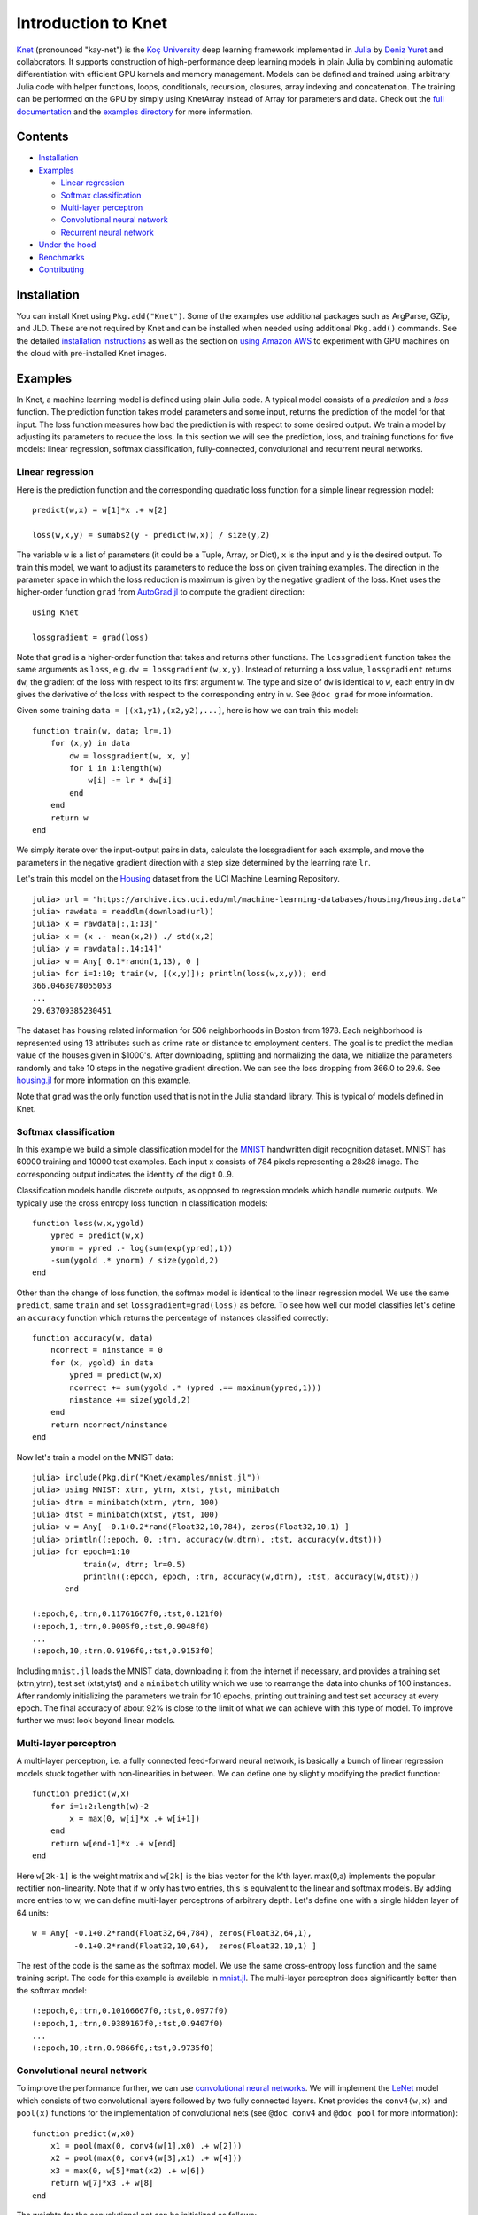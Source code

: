 Introduction to Knet
====================

.. image:: https://travis-ci.org/denizyuret/Knet.jl.svg?branch=master
   :target: https://travis-ci.org/denizyuret/Knet.jl

.. image:: http://pkg.julialang.org/badges/Knet_0.4.svg
   :target: http://pkg.julialang.org/?pkg=Knet

.. image:: http://pkg.julialang.org/badges/Knet_0.5.svg
   :target: http://pkg.julialang.org/?pkg=Knet
	    

`Knet <http://knet.rtfd.org>`__ (pronounced "kay-net") is the `Koç
University <http://www.ku.edu.tr/en>`__ deep learning framework
implemented in `Julia <http://julia.rtfd.org>`__ by `Deniz Yuret
<http://www.denizyuret.com>`__ and collaborators. It supports
construction of high-performance deep learning models in plain Julia
by combining automatic differentiation with efficient GPU kernels and
memory management. Models can be defined and trained using arbitrary
Julia code with helper functions, loops, conditionals, recursion,
closures, array indexing and concatenation. The training can be
performed on the GPU by simply using KnetArray instead of Array for
parameters and data. Check out the `full documentation
<http://knet.rtfd.org>`__ and the `examples directory
<https://github.com/denizyuret/Knet.jl/tree/master/examples>`__ for
more information.

Contents
--------

-  `Installation`_
-  `Examples`_

   -  `Linear regression`_
   -  `Softmax classification`_
   -  `Multi-layer perceptron`_
   -  `Convolutional neural network`_
   -  `Recurrent neural network`_

-  `Under the hood`_
-  `Benchmarks`_
-  `Contributing`_

Installation
------------

You can install Knet using ``Pkg.add("Knet")``. Some of the examples use
additional packages such as ArgParse, GZip, and JLD. These are not
required by Knet and can be installed when needed using additional
``Pkg.add()`` commands. See the detailed
`installation
instructions <http://knet.readthedocs.org/en/latest/install.html#installation>`__
as well as the section on `using Amazon
AWS <http://knet.readthedocs.org/en/latest/install.html#using-amazon-aws>`__
to experiment with GPU machines on the cloud with pre-installed Knet
images.

Examples
--------

In Knet, a machine learning model is defined using plain Julia code. A
typical model consists of a *prediction* and a *loss* function. The
prediction function takes model parameters and some input, returns the
prediction of the model for that input. The loss function measures how
bad the prediction is with respect to some desired output. We train a
model by adjusting its parameters to reduce the loss. In this section we
will see the prediction, loss, and training functions for five models:
linear regression, softmax classification, fully-connected,
convolutional and recurrent neural networks.

Linear regression
~~~~~~~~~~~~~~~~~

Here is the prediction function and the corresponding quadratic loss
function for a simple linear regression model:

::

    predict(w,x) = w[1]*x .+ w[2]

    loss(w,x,y) = sumabs2(y - predict(w,x)) / size(y,2)

The variable ``w`` is a list of parameters (it could be a Tuple,
Array, or Dict), ``x`` is the input and ``y`` is the desired
output. To train this model, we want to adjust its parameters to
reduce the loss on given training examples. The direction in the
parameter space in which the loss reduction is maximum is given by the
negative gradient of the loss. Knet uses the higher-order function
``grad`` from `AutoGrad.jl
<https://github.com/denizyuret/AutoGrad.jl>`__ to compute the gradient
direction:

::

    using Knet

    lossgradient = grad(loss)

Note that ``grad`` is a higher-order function that takes and returns
other functions. The ``lossgradient`` function takes the same arguments
as ``loss``, e.g. ``dw = lossgradient(w,x,y)``. Instead of returning a
loss value, ``lossgradient`` returns ``dw``, the gradient of the loss
with respect to its first argument ``w``. The type and size of ``dw`` is
identical to ``w``, each entry in ``dw`` gives the derivative of the
loss with respect to the corresponding entry in ``w``. See ``@doc grad``
for more information.

Given some training ``data = [(x1,y1),(x2,y2),...]``, here is how we can
train this model:

::

    function train(w, data; lr=.1)
        for (x,y) in data
            dw = lossgradient(w, x, y)
            for i in 1:length(w)
                w[i] -= lr * dw[i]
            end
        end
        return w
    end

We simply iterate over the input-output pairs in data, calculate the
lossgradient for each example, and move the parameters in the negative
gradient direction with a step size determined by the learning rate
``lr``.

.. image:: images/housing.jpeg

Let's train this model on the
`Housing <https://archive.ics.uci.edu/ml/datasets/Housing>`__ dataset
from the UCI Machine Learning Repository.

::

    julia> url = "https://archive.ics.uci.edu/ml/machine-learning-databases/housing/housing.data"
    julia> rawdata = readdlm(download(url))
    julia> x = rawdata[:,1:13]'
    julia> x = (x .- mean(x,2)) ./ std(x,2)
    julia> y = rawdata[:,14:14]'
    julia> w = Any[ 0.1*randn(1,13), 0 ]
    julia> for i=1:10; train(w, [(x,y)]); println(loss(w,x,y)); end
    366.0463078055053
    ...
    29.63709385230451

The dataset has housing related information for 506 neighborhoods in
Boston from 1978. Each neighborhood is represented using 13 attributes
such as crime rate or distance to employment centers. The goal is to
predict the median value of the houses given in $1000's. After
downloading, splitting and normalizing the data, we initialize the
parameters randomly and take 10 steps in the negative gradient
direction. We can see the loss dropping from 366.0 to 29.6. See
`housing.jl
<https://github.com/denizyuret/Knet.jl/blob/master/examples/housing.jl>`__
for more information on this example.

Note that ``grad`` was the only function used that is not in the Julia
standard library. This is typical of models defined in Knet.

Softmax classification
~~~~~~~~~~~~~~~~~~~~~~

In this example we build a simple classification model for the
`MNIST <http://yann.lecun.com/exdb/mnist>`__ handwritten digit
recognition dataset. MNIST has 60000 training and 10000 test examples.
Each input x consists of 784 pixels representing a 28x28 image. The
corresponding output indicates the identity of the digit 0..9.

Classification models handle discrete outputs, as opposed to regression
models which handle numeric outputs. We typically use the cross entropy
loss function in classification models:

::

    function loss(w,x,ygold)
        ypred = predict(w,x)
        ynorm = ypred .- log(sum(exp(ypred),1))
        -sum(ygold .* ynorm) / size(ygold,2)
    end

Other than the change of loss function, the softmax model is identical
to the linear regression model. We use the same ``predict``, same
``train`` and set ``lossgradient=grad(loss)`` as before. To see how well
our model classifies let's define an ``accuracy`` function which returns
the percentage of instances classified correctly:

::

    function accuracy(w, data)
        ncorrect = ninstance = 0
        for (x, ygold) in data
            ypred = predict(w,x)
            ncorrect += sum(ygold .* (ypred .== maximum(ypred,1)))
            ninstance += size(ygold,2)
        end
        return ncorrect/ninstance
    end

Now let's train a model on the MNIST data:

::

    julia> include(Pkg.dir("Knet/examples/mnist.jl"))
    julia> using MNIST: xtrn, ytrn, xtst, ytst, minibatch
    julia> dtrn = minibatch(xtrn, ytrn, 100)
    julia> dtst = minibatch(xtst, ytst, 100)
    julia> w = Any[ -0.1+0.2*rand(Float32,10,784), zeros(Float32,10,1) ]
    julia> println((:epoch, 0, :trn, accuracy(w,dtrn), :tst, accuracy(w,dtst)))
    julia> for epoch=1:10
               train(w, dtrn; lr=0.5)
               println((:epoch, epoch, :trn, accuracy(w,dtrn), :tst, accuracy(w,dtst)))
           end

    (:epoch,0,:trn,0.11761667f0,:tst,0.121f0)
    (:epoch,1,:trn,0.9005f0,:tst,0.9048f0)
    ...
    (:epoch,10,:trn,0.9196f0,:tst,0.9153f0)

Including ``mnist.jl`` loads the MNIST data, downloading it from the
internet if necessary, and provides a training set (xtrn,ytrn), test set
(xtst,ytst) and a ``minibatch`` utility which we use to rearrange the
data into chunks of 100 instances. After randomly initializing the
parameters we train for 10 epochs, printing out training and test set
accuracy at every epoch. The final accuracy of about 92% is close to the
limit of what we can achieve with this type of model. To improve further
we must look beyond linear models.

Multi-layer perceptron
~~~~~~~~~~~~~~~~~~~~~~

A multi-layer perceptron, i.e. a fully connected feed-forward neural
network, is basically a bunch of linear regression models stuck together
with non-linearities in between. We can define one by slightly modifying
the predict function:

::

    function predict(w,x)
        for i=1:2:length(w)-2
            x = max(0, w[i]*x .+ w[i+1])
        end
        return w[end-1]*x .+ w[end]
    end

Here ``w[2k-1]`` is the weight matrix and ``w[2k]`` is the bias vector
for the k'th layer. max(0,a) implements the popular rectifier
non-linearity. Note that if w only has two entries, this is equivalent
to the linear and softmax models. By adding more entries to w, we can
define multi-layer perceptrons of arbitrary depth. Let's define one with
a single hidden layer of 64 units:

::

    w = Any[ -0.1+0.2*rand(Float32,64,784), zeros(Float32,64,1),
             -0.1+0.2*rand(Float32,10,64),  zeros(Float32,10,1) ]

The rest of the code is the same as the softmax model. We use the same
cross-entropy loss function and the same training script. The code for
this example is available in
`mnist.jl <https://github.com/denizyuret/Knet.jl/blob/master/examples/mnist.jl>`__.
The multi-layer perceptron does significantly better than the softmax
model:

::

    (:epoch,0,:trn,0.10166667f0,:tst,0.0977f0)
    (:epoch,1,:trn,0.9389167f0,:tst,0.9407f0)
    ...
    (:epoch,10,:trn,0.9866f0,:tst,0.9735f0)

Convolutional neural network
~~~~~~~~~~~~~~~~~~~~~~~~~~~~

To improve the performance further, we can use `convolutional neural
networks <http://cs231n.github.io/convolutional-networks/>`__. We will
implement the `LeNet <http://yann.lecun.com/exdb/lenet>`__ model which
consists of two convolutional layers followed by two fully connected
layers. Knet provides the ``conv4(w,x)`` and ``pool(x)`` functions for
the implementation of convolutional nets (see ``@doc conv4`` and
``@doc pool`` for more information):

::

    function predict(w,x0)
        x1 = pool(max(0, conv4(w[1],x0) .+ w[2]))
        x2 = pool(max(0, conv4(w[3],x1) .+ w[4]))
        x3 = max(0, w[5]*mat(x2) .+ w[6])
        return w[7]*x3 .+ w[8]
    end

The weights for the convolutional net can be initialized as follows:

::

    w = Any[ -0.1+0.2*rand(Float32,5,5,1,20),  zeros(Float32,1,1,20,1),
             -0.1+0.2*rand(Float32,5,5,20,50), zeros(Float32,1,1,50,1),
             -0.1+0.2*rand(Float32,500,800),   zeros(Float32,500,1),
             -0.1+0.2*rand(Float32,10,500),    zeros(Float32,10,1) ]

Currently convolution and pooling are only supported on the GPU for 4-D
and 5-D arrays. So we reshape our data and transfer it to the GPU along
with the parameters by converting them into KnetArrays (see
``@doc KnetArray`` for more information):

::

    dtrn = map(d->(KnetArray(reshape(d[1],(28,28,1,100))), KnetArray(d[2])), dtrn)
    dtst = map(d->(KnetArray(reshape(d[1],(28,28,1,100))), KnetArray(d[2])), dtst)
    w = map(KnetArray, w)

The training proceeds as before giving us even better results. The code
for the LeNet example can be found in
`lenet.jl <https://github.com/denizyuret/Knet.jl/blob/master/examples/lenet.jl>`__.

::

    (:epoch,0,:trn,0.12215f0,:tst,0.1263f0)
    (:epoch,1,:trn,0.96963334f0,:tst,0.971f0)
    ...
    (:epoch,10,:trn,0.99553335f0,:tst,0.9879f0)

Recurrent neural network
~~~~~~~~~~~~~~~~~~~~~~~~

In this section we will see how to implement a recurrent neural network
(RNN) in Knet. An RNN is a class of neural network where connections
between units form a directed cycle, which allows them to keep a
persistent state over time. This gives them the ability to process
sequences of arbitrary length one element at a time, while keeping track
of what happened at previous elements. As an example, we will build a
character-level language model inspired by `"The Unreasonable
Effectiveness of Recurrent Neural
Networks" <http://karpathy.github.io/2015/05/21/rnn-effectiveness>`__
from the Andrej Karpathy blog. The model can be trained with different
genres of text, and can be used to generate original text in the same
style.

It turns out simple RNNs are not very good at remembering things for a
very long time. Currently the most popular solution is to use a more
complicated unit like the Long Short Term Memory (LSTM). An LSTM
controls the information flow into and out of the unit using gates
similar to digital circuits and can model long term dependencies. See
`Understanding LSTM
Networks <http://colah.github.io/posts/2015-08-Understanding-LSTMs>`__
by Christopher Olah for a good overview of LSTMs.

The code below shows one way to define an LSTM in Knet. The first two
arguments are the parameters, the weight matrix and the bias vector. The
next two arguments hold the internal state of the LSTM: the hidden and
cell arrays. The last argument is the input. Note that for performance
reasons we lump all the parameters of the LSTM into one matrix-vector
pair instead of using separate parameters for each gate. This way we can
perform a single matrix multiplication, and recover the gates using
array indexing. We represent input, hidden and cell as row vectors
rather than column vectors for more efficient concatenation and
indexing. ``sigm`` and ``tanh`` are the sigmoid and the hyperbolic
tangent activation functions. The LSTM returns the updated state
variables ``hidden`` and ``cell``.

::

    function lstm(weight,bias,hidden,cell,input)
        gates   = hcat(input,hidden) * weight .+ bias
        hsize   = size(hidden,2)
        forget  = sigm(gates[:,1:hsize])
        ingate  = sigm(gates[:,1+hsize:2hsize])
        outgate = sigm(gates[:,1+2hsize:3hsize])
        change  = tanh(gates[:,1+3hsize:end])
        cell    = cell .* forget + ingate .* change
        hidden  = outgate .* tanh(cell)
        return (hidden,cell)
    end

The LSTM has an input gate, forget gate and an output gate that control
information flow. Each gate depends on the current ``input`` value, and
the last hidden state ``hidden``. The memory value ``cell`` is computed
by blending a new value ``change`` with the old ``cell`` value under the
control of input and forget gates. The output gate decides how much of
the ``cell`` is shared with the outside world.

If an input gate element is close to 0, the corresponding element in the
new ``input`` will have little effect on the memory cell. If a forget
gate element is close to 1, the contents of the corresponding memory
cell can be preserved for a long time. Thus the LSTM has the ability to
pay attention to the current input, or reminisce in the past, and it can
learn when to do which based on the problem.

To build a language model, we need to predict the next character in a
piece of text given the current character and recent history as encoded
in the internal state. The ``predict`` function below implements a
multi-layer LSTM model. ``s[2k-1:2k]`` hold the hidden and cell arrays
and ``w[2k-1:2k]`` hold the weight and bias parameters for the k'th LSTM
layer. The last three elements of ``w`` are the embedding matrix and the
weight/bias for the final prediction. ``predict`` takes the current
character encoded in ``x`` as a one-hot row vector, multiplies it with
the embedding matrix, passes it through a number of LSTM layers, and
converts the output of the final layer to the same number of dimensions
as the input using a linear transformation. The state variable ``s`` is
modified in-place.

::

    function predict(w, s, x)
        x = x * w[end-2]
        for i = 1:2:length(s)
            (s[i],s[i+1]) = lstm(w[i],w[i+1],s[i],s[i+1],x)
            x = s[i]
        end
        return x * w[end-1] .+ w[end]
    end

To train the language model we will use Backpropagation Through Time
(BPTT) which basically means running the network on a given sequence and
updating the parameters based on the total loss. Here is a function that
calculates the total cross-entropy loss for a given (sub)sequence:

::

    function loss(param,state,sequence,range=1:length(sequence)-1)
        total = 0.0; count = 0
        atype = typeof(getval(param[1]))
        input = convert(atype,sequence[first(range)])
        for t in range
            ypred = predict(param,state,input)
            ynorm = logp(ypred,2) # ypred .- log(sum(exp(ypred),2))
            ygold = convert(atype,sequence[t+1])
            total += sum(ygold .* ynorm)
            count += size(ygold,1)
            input = ygold
        end
        return -total / count
    end

Here ``param`` and ``state`` hold the parameters and the state of the
model, ``sequence`` and ``range`` give us the input sequence and a
possible range over it to process. We convert the entries in the
sequence to inputs that have the same type as the parameters one at a
time (to conserve GPU memory). We use each token in the given range as
an input to predict the next token. The average cross-entropy loss per
token is returned.

To generate text we sample each character randomly using the
probabilities predicted by the model based on the previous character:

::

    function generate(param, state, vocab, nchar)
        index_to_char = Array(Char, length(vocab))
        for (k,v) in vocab; index_to_char[v] = k; end
        input = oftype(param[1], zeros(1,length(vocab)))
        index = 1
        for t in 1:nchar
            ypred = predict(param,state,input)
            input[index] = 0
            index = sample(exp(logp(ypred)))
            print(index_to_char[index])
            input[index] = 1
        end
        println()
    end

Here ``param`` and ``state`` hold the parameters and state variables as
usual. ``vocab`` is a Char->Int dictionary of the characters that can be
produced by the model, and ``nchar`` gives the number of characters to
generate. We initialize the input as a zero vector and use ``predict``
to predict subsequent characters. ``sample`` picks a random index based
on the normalized probabilities output by the model.

At this point we can train the network on any given piece of text (or
other discrete sequence). For efficiency it is best to minibatch the
training data and run BPTT on small subsequences. See
`charlm.jl <https://github.com/denizyuret/Knet.jl/blob/master/examples/charlm.jl>`__
for details. Here is a sample run on 'The Complete Works of William
Shakespeare':

::

    $ cd .julia/Knet/examples
    $ wget http://www.gutenberg.org/files/100/100.txt
    $ julia charlm.jl --data 100.txt --epochs 10 --winit 0.3 --save shakespeare.jld
    ... takes about 10 minutes on a GPU machine
    $ julia charlm.jl --load shakespeare.jld --generate 1000

        Pand soping them, my lord, if such a foolish?
      MARTER. My lord, and nothing in England's ground to new comp'd.
        To bless your view of wot their dullst. If Doth no ape;
        Which with the heart. Rome father stuff
        These shall sweet Mary against a sudden him
        Upon up th' night is a wits not that honour,
        Shouts have sure?
      MACBETH. Hark? And, Halcance doth never memory I be thou what
        My enties mights in Tim thou?
      PIESTO. Which it time's purpose mine hortful and
        is my Lord.
      BOTTOM. My lord, good mine eyest, then: I will not set up.
      LUCILIUS. Who shall

Under the hood
--------------

Coming soon...

Benchmarks
----------

Coming soon...

Contributing
------------

Knet is an open-source project and we are always open to new
contributions: bug reports and fixes, feature requests and
contributions, new machine learning models and operators, inspiring
examples, benchmarking results are all welcome. If you need help or
would like to request a feature, please consider joining the
`knet-users <https://groups.google.com/forum/#!forum/knet-users>`__
mailing list. If you find a bug, please open a `GitHub
issue <https://github.com/denizyuret/Knet.jl/issues>`__. If you would
like to contribute to Knet development, check out the
`knet-dev <https://groups.google.com/forum/#!forum/knet-dev>`__ mailing
list and `tips for
developers <http://knet.readthedocs.org/en/latest/install.html#tips-for-developers>`__.
If you use Knet in your own work, the suggested citation is:

::

    @misc{knet,
      author={Yuret, Deniz},
      title={Knet: Ko\c{c} University deep learning framework.},
      year={2016},
      howpublished={\url{https://github.com/denizyuret/Knet.jl}}
    }

